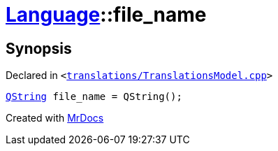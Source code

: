 [#Language-file_name]
= xref:Language.adoc[Language]::file&lowbar;name
:relfileprefix: ../
:mrdocs:


== Synopsis

Declared in `&lt;https://github.com/PrismLauncher/PrismLauncher/blob/develop/launcher/translations/TranslationsModel.cpp#L140[translations&sol;TranslationsModel&period;cpp]&gt;`

[source,cpp,subs="verbatim,replacements,macros,-callouts"]
----
xref:QString.adoc[QString] file&lowbar;name = QString();
----



[.small]#Created with https://www.mrdocs.com[MrDocs]#
